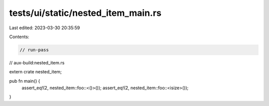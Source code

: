 tests/ui/static/nested_item_main.rs
===================================

Last edited: 2023-03-30 20:35:59

Contents:

.. code-block:: rs

    // run-pass
// aux-build:nested_item.rs


extern crate nested_item;

pub fn main() {
    assert_eq!(2, nested_item::foo::<()>());
    assert_eq!(2, nested_item::foo::<isize>());
}



